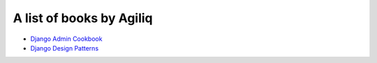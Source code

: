A list of books by Agiliq
==========================

- `Django Admin Cookbook <https://books.agiliq.com/projects/django-admin-cookbook/>`_
- `Django Design Patterns <https://example.com/>`_
